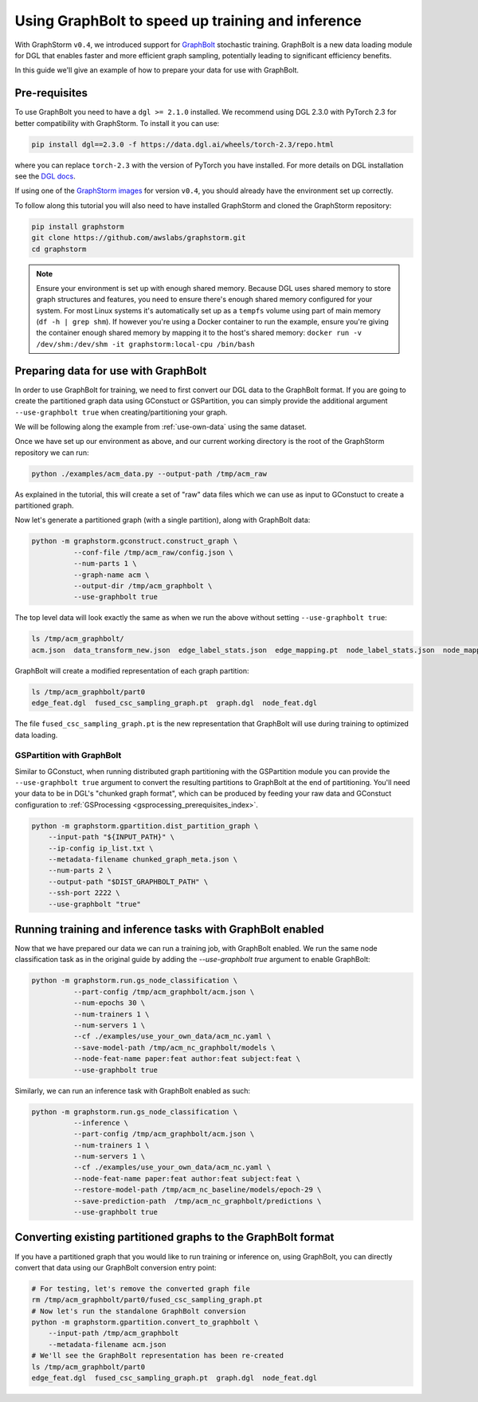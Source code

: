 .. _using-graphbolt-ref:

Using GraphBolt to speed up training and inference
==================================================

With GraphStorm ``v0.4``, we introduced support for
`GraphBolt <https://docs.dgl.ai/stochastic_training/>`_
stochastic training. GraphBolt is a new data loading module for DGL that enables faster and more
efficient graph sampling, potentially leading to significant efficiency benefits.

In this guide we'll give an example of how to prepare your data for use with GraphBolt.

Pre-requisites
--------------

To use GraphBolt you need to have a ``dgl >= 2.1.0`` installed. We recommend using DGL 2.3.0
with PyTorch 2.3 for better compatibility with GraphStorm. To install it you can use:

.. code-block:: bash

    pip install dgl==2.3.0 -f https://data.dgl.ai/wheels/torch-2.3/repo.html

where you can replace ``torch-2.3`` with the version of PyTorch you have installed.
For more details on DGL installation see the `DGL docs <https://www.dgl.ai/pages/start.html>`_.

If using one of the `GraphStorm images <https://github.com/awslabs/graphstorm/blob/main/docker/local/Dockerfile.local>`_
for version ``v0.4``, you should already have the environment set up correctly.

To follow along this tutorial you will also need to have installed GraphStorm and cloned
the GraphStorm repository:

.. code-block:: bash

    pip install graphstorm
    git clone https://github.com/awslabs/graphstorm.git
    cd graphstorm

.. note:: Ensure your environment is set up with enough shared memory.
    Because DGL uses shared memory to store graph structures and features,
    you need to ensure there's enough shared memory configured for your
    system. For most Linux systems it's automatically set up as a ``tempfs`` volume
    using part of main memory (``df -h | grep shm``). If however you're using a Docker container
    to run the example, ensure you're giving the container enough shared memory
    by mapping it to the host's shared memory:
    ``docker run -v /dev/shm:/dev/shm -it graphstorm:local-cpu /bin/bash``

Preparing data for use with GraphBolt
-------------------------------------

In order to use GraphBolt for training, we need to first convert our DGL data to the GraphBolt
format.
If you are going to create the partitioned graph data using GConstuct or GSPartition, you can
simply provide the additional argument ``--use-graphbolt true`` when creating/partitioning your
graph.

We will be following along the example from :ref:`use-own-data` using the same dataset.

Once we have set up our environment as above, and our current working directory is the
root of the GraphStorm repository we can run:

.. code-block:: bash

    python ./examples/acm_data.py --output-path /tmp/acm_raw

As explained in the tutorial, this will create a set of "raw" data files which we
can use as input to GConstuct to create a partitioned graph.

Now let's generate a partitioned graph (with a single partition), along with GraphBolt
data:

.. code-block:: bash

    python -m graphstorm.gconstruct.construct_graph \
              --conf-file /tmp/acm_raw/config.json \
              --num-parts 1 \
              --graph-name acm \
              --output-dir /tmp/acm_graphbolt \
              --use-graphbolt true

The top level data will look exactly the same as when we run the above without setting ``--use-graphbolt true``:

.. code-block:: bash

    ls /tmp/acm_graphbolt/
    acm.json  data_transform_new.json  edge_label_stats.json  edge_mapping.pt  node_label_stats.json  node_mapping.pt  part0  raw_id_mappings

GraphBolt will create a modified representation of each graph partition:

.. code-block:: bash

    ls /tmp/acm_graphbolt/part0
    edge_feat.dgl  fused_csc_sampling_graph.pt  graph.dgl  node_feat.dgl

The file ``fused_csc_sampling_graph.pt`` is the new representation that GraphBolt will use during training
to optimized data loading.

GSPartition with GraphBolt
^^^^^^^^^^^^^^^^^^^^^^^^^^

Similar to GConstuct, when running distributed graph partitioning with the GSPartition module you can
provide the ``--use-graphbolt true`` argument to convert the resulting partitions to GraphBolt
at the end of partitioning. You'll need your data to be in DGL's "chunked graph format",
which can be produced by feeding your raw data and GConstuct configuration to
:ref:`GSProcessing <gsprocessing_prerequisites_index>`.

.. code-block:: bash

    python -m graphstorm.gpartition.dist_partition_graph \
        --input-path "${INPUT_PATH}" \
        --ip-config ip_list.txt \
        --metadata-filename chunked_graph_meta.json \
        --num-parts 2 \
        --output-path "$DIST_GRAPHBOLT_PATH" \
        --ssh-port 2222 \
        --use-graphbolt "true"


Running training and inference tasks with GraphBolt enabled
-----------------------------------------------------------

Now that we have prepared our data we can run a training job, with GraphBolt enabled.
We run the same node classification task as in the original guide by adding the
`--use-graphbolt true` argument to enable GraphBolt:

.. code-block:: bash

    python -m graphstorm.run.gs_node_classification \
              --part-config /tmp/acm_graphbolt/acm.json \
              --num-epochs 30 \
              --num-trainers 1 \
              --num-servers 1 \
              --cf ./examples/use_your_own_data/acm_nc.yaml \
              --save-model-path /tmp/acm_nc_graphbolt/models \
              --node-feat-name paper:feat author:feat subject:feat \
              --use-graphbolt true

Similarly, we can run an inference task with GraphBolt enabled as such:

.. code-block:: bash

    python -m graphstorm.run.gs_node_classification \
              --inference \
              --part-config /tmp/acm_graphbolt/acm.json \
              --num-trainers 1 \
              --num-servers 1 \
              --cf ./examples/use_your_own_data/acm_nc.yaml \
              --node-feat-name paper:feat author:feat subject:feat \
              --restore-model-path /tmp/acm_nc_baseline/models/epoch-29 \
              --save-prediction-path  /tmp/acm_nc_graphbolt/predictions \
              --use-graphbolt true

Converting existing partitioned graphs to the GraphBolt format
--------------------------------------------------------------

If you have a partitioned graph that you would like to
run training or inference on, using GraphBolt, you can directly convert that
data using our GraphBolt conversion entry point:

.. code-block:: bash

    # For testing, let's remove the converted graph file
    rm /tmp/acm_graphbolt/part0/fused_csc_sampling_graph.pt
    # Now let's run the standalone GraphBolt conversion
    python -m graphstorm.gpartition.convert_to_graphbolt \
        --input-path /tmp/acm_graphbolt
        --metadata-filename acm.json
    # We'll see the GraphBolt representation has been re-created
    ls /tmp/acm_graphbolt/part0
    edge_feat.dgl  fused_csc_sampling_graph.pt  graph.dgl  node_feat.dgl
